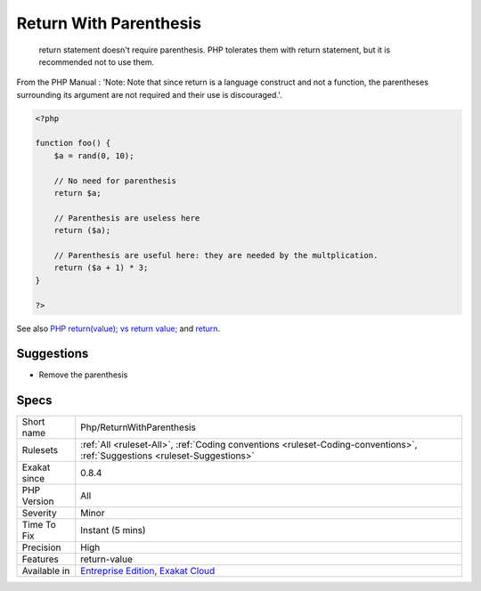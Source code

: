 .. _php-returnwithparenthesis:

.. _return-with-parenthesis:

Return With Parenthesis
+++++++++++++++++++++++

  return statement doesn't require parenthesis. PHP tolerates them with return statement, but it is recommended not to use them. 

From the PHP Manual : 'Note: Note that since return is a language construct and not a function, the parentheses surrounding its argument are not required and their use is discouraged.'.


.. code-block:: php
   
   <?php
   
   function foo() {
       $a = rand(0, 10);
   
       // No need for parenthesis
       return $a;
   
       // Parenthesis are useless here
       return ($a);
   
       // Parenthesis are useful here: they are needed by the multplication.
       return ($a + 1) * 3;
   }
   
   ?>

See also `PHP return(value); vs return value; <https://stackoverflow.com/questions/2921843/php-returnvalue-vs-return-value>`_ and `return <https://www.php.net/manual/en/function.return.php>`_.


Suggestions
___________

* Remove the parenthesis




Specs
_____

+--------------+----------------------------------------------------------------------------------------------------------------------------+
| Short name   | Php/ReturnWithParenthesis                                                                                                  |
+--------------+----------------------------------------------------------------------------------------------------------------------------+
| Rulesets     | :ref:`All <ruleset-All>`, :ref:`Coding conventions <ruleset-Coding-conventions>`, :ref:`Suggestions <ruleset-Suggestions>` |
+--------------+----------------------------------------------------------------------------------------------------------------------------+
| Exakat since | 0.8.4                                                                                                                      |
+--------------+----------------------------------------------------------------------------------------------------------------------------+
| PHP Version  | All                                                                                                                        |
+--------------+----------------------------------------------------------------------------------------------------------------------------+
| Severity     | Minor                                                                                                                      |
+--------------+----------------------------------------------------------------------------------------------------------------------------+
| Time To Fix  | Instant (5 mins)                                                                                                           |
+--------------+----------------------------------------------------------------------------------------------------------------------------+
| Precision    | High                                                                                                                       |
+--------------+----------------------------------------------------------------------------------------------------------------------------+
| Features     | return-value                                                                                                               |
+--------------+----------------------------------------------------------------------------------------------------------------------------+
| Available in | `Entreprise Edition <https://www.exakat.io/entreprise-edition>`_, `Exakat Cloud <https://www.exakat.io/exakat-cloud/>`_    |
+--------------+----------------------------------------------------------------------------------------------------------------------------+


